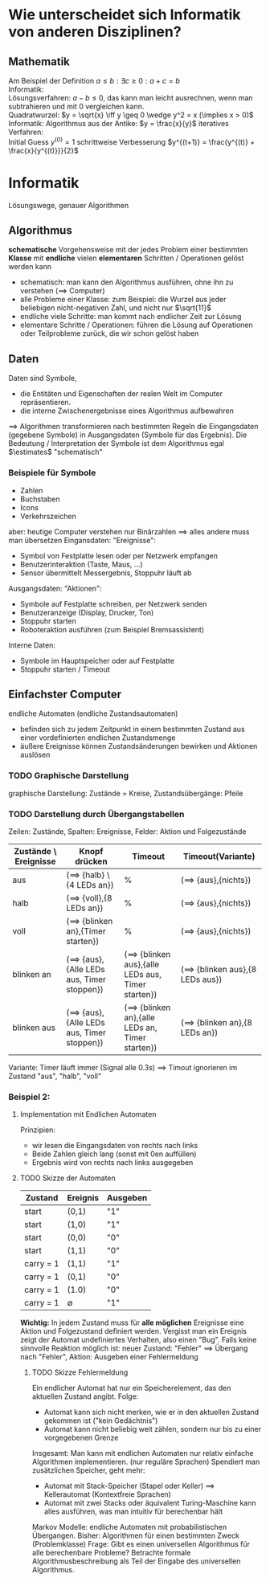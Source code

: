 * Wie unterscheidet sich Informatik von anderen Disziplinen?
** Mathematik
   Am Beispiel der Definition $a \leq b: \exists c \geq 0: a + c = b$ \\
   Informatik: \\
   Lösungsverfahren: $a - b \leq 0$, das kann man leicht ausrechnen, wenn man subtrahieren und mit $0$ vergleichen kann. \\
   Quadratwurzel: $y = \sqrt{x} \iff y \geq 0 \wedge y^2 = x (\implies x > 0)$ \\
   Informatik: Algorithmus aus der Antike: $y = \frac{x}{y}$
   iteratives Verfahren: \\
   Initial Guess $y^{(0)} = 1$
   schrittweise Verbesserung $y^{(t+1)} = \frac{y^{(t)} + \frac{x}{y^{(t)}}}{2}$
* Informatik
  Lösungswege, genauer Algorithmen
** Algorithmus
   *schematische* Vorgehensweise mit der jedes Problem einer bestimmten *Klasse* mit *endliche* vielen *elementaren* Schritten / Operationen gelöst werden kann
   - schematisch: man kann den Algorithmus ausführen, ohne ihn zu verstehen ($\implies$ Computer)
   - alle Probleme einer Klasse: zum Beispiel: die Wurzel aus jeder beliebigen nicht-negativen Zahl, und nicht nur $\sqrt{11}$
   - endliche viele Schritte: man kommt nach endlicher Zeit zur Lösung
   - elementare Schritte / Operationen: führen die Lösung auf Operationen oder Teilprobleme zurück, die wir schon gelöst haben
** Daten
   Daten sind Symbole,
   - die Entitäten und Eigenschaften der realen Welt im Computer repräsentieren.
   - die interne Zwischenergebnisse eines Algorithmus aufbewahren
   $\implies$ Algorithmen transformieren nach bestimmten Regeln die Eingangsdaten (gegebene Symbole) in Ausgangsdaten (Symbole für das Ergebnis).
   Die Bedeutung / Interpretation der Symbole ist dem Algorithmus egal $\estimates$ "schematisch"
*** Beispiele für Symbole
	- Zahlen
	- Buchstaben
	- Icons
	- Verkehrszeichen
	aber: heutige Computer verstehen nur Binärzahlen $\implies$ alles andere muss man übersetzen
	Eingansdaten: "Ereignisse":
	- Symbol von Festplatte lesen oder per Netzwerk empfangen
	- Benutzerinteraktion (Taste, Maus, ...)
	- Sensor übermittelt Messergebnis, Stoppuhr läuft ab
	Ausgangsdaten: "Aktionen":
	- Symbole auf Festplatte schreiben, per Netzwerk senden
	- Benutzeranzeige (Display, Drucker, Ton)
	- Stoppuhr starten
	- Roboteraktion ausführen (zum Beispiel Bremsassistent)
	Interne Daten:
	- Symbole im Hauptspeicher oder auf Festplatte
	- Stoppuhr starten / Timeout
** Einfachster Computer
   endliche Automaten (endliche Zustandsautomaten)
   - befinden sich zu jedem Zeitpunkt in einem bestimmten Zustand aus einer vordefinierten endlichen Zustandsmenge
   - äußere Ereignisse können Zustandsänderungen bewirken und Aktionen auslösen
*** TODO Graphische Darstellung
	graphische Darstellung: Zustände = Kreise, Zustandsübergänge: Pfeile
*** TODO Darstellung durch Übergangstabellen
	Zeilen: Zustände, Spalten: Ereignisse, Felder: Aktion und Folgezustände
    #+ATTR_LATEX: :environment longtable :align l|p{3cm}|p{3cm}|p{3cm}
	| Zustände \ Ereignisse | Knopf drücken                                     | Timeout                                                   | Timeout(Variante)                       |
	|-----------------------+---------------------------------------------------+-----------------------------------------------------------+-----------------------------------------|
	| aus                   | ($\implies$ {halb} \ {4 LEDs an})                 | %                                                         | ($\implies$ {aus},{nichts})             |
	| halb                  | ($\implies$ {voll},{8 LEDs an})                   | %                                                         | ($\implies$ {aus},{nichts})             |
	| voll                  | ($\implies$ {blinken an},{Timer starten})         | %                                                         | ($\implies$ {aus},{nichts})             |
	| blinken an            | ($\implies$ {aus},{Alle LEDs aus, Timer stoppen}) | ($\implies$ {blinken aus},{alle LEDs aus, Timer starten}) | ($\implies$ {blinken aus},{8 LEDs aus}) |
	| blinken aus           | ($\implies$ {aus},{Alle LEDs aus, Timer stoppen}) | ($\implies$ {blinken an},{alle LEDs an, Timer starten})   | ($\implies$ {blinken an},{8 LEDs an})   |

	Variante: Timer läuft immer (Signal alle 0.3s) $\implies$ Timout ignorieren im Zustand "aus", "halb", "voll"
*** Beispiel 2:
	\begin{align}
	&1~0~1~1~0~1~0 &= 2 + 8 + 16 + 74 &= 90_{\text{dez}} \\
	+&0~1~1~1~0~0~1 &= 1 + 8 + 16 + 32 &= 57_{\text{dez}} \\
	\hline
	1~&0~0~1~0~0~1~1 &= 1 + 2 + 16 + 128 &= 147_{\text{dez}}\checkmark
	\end{align}
**** Implementation mit Endlichen Automaten
	 Prinzipien:
	 - wir lesen die Eingangsdaten von rechts nach links
	 - Beide Zahlen gleich lang (sonst mit 0en auffüllen)
	 - Ergebnis wird von rechts nach links ausgegeben
**** TODO Skizze der Automaten
	 | Zustand   | Ereignis    | Ausgeben |
	 |-----------+-------------+----------|
	 | start     | (0,1)       | "1"      |
	 | start     | (1,0)       | "1"      |
	 | start     | (0,0)       | "0"      |
	 | start     | (1,1)       | "0"      |
	 | carry = 1 | (1,1)       | "1"      |
	 | carry = 1 | (0,1)       | "0"      |
	 | carry = 1 | (1.0)       | "0"      |
	 | carry = 1 | $\emptyset$ | "1"      |
	 *Wichtig:* In jedem Zustand muss für *alle möglichen* Ereignisse eine Aktion und Folgezustand definiert werden.
	 Vergisst man ein Ereignis zeigt der Automat undefiniertes Verhalten, also einen "Bug".
	 Falls keine sinnvolle Reaktion möglich ist: neuer Zustand: "Fehler" $\implies$ Übergang nach "Fehler",
	 Aktion: Ausgeben einer Fehlermeldung
***** TODO Skizze Fehlermeldung
	  Ein endlicher Automat hat nur ein Speicherelement, das den aktuellen Zustand angibt. Folge:
	  - Automat kann sich nicht merken, wie er in den aktuellen Zustand gekommen ist ("kein Gedächtnis")
	  - Automat kann nicht beliebig weit zählen, sondern nur bis zu einer vorgegebenen Grenze
#+begin_export latex
\catcode`(=12
\catcode`)=12
#+end_export
\begin{center}
\begin{tikzpicture}[->,>=stealth',shorten >=1pt,auto,node distance=2.8cm, semithick]
\node[initial,state] (0) {"`0"'};
\node[state] (1) [right of=0] {"`1"'};
\node[state] (2) [right of=1]{"`2"'};
\node[state] (3) [right of=2]{"`3"'};
\node[accepting,state] [below of=1] (end) {"`stop"'};
\path (0) edge [loop above] node {"`0"'} (0)
(0) edge node {"`x"'} (1)
(0) edge node {$\emptyset$} (end)
(1) edge [loop above] node {"`0"'} (1)
(1) edge node {"`x"'} (2)
(1) edge node {$\emptyset$} (end)
(2) edge [loop above] node {"`0"'} (2)
(2) edge node {"`x"'} (3)
(2) edge node {$\emptyset$} (end)
(3) edge [loop above] node {"`$0\vee x$"'} (3)
(3) edge node {"`x"'} (3)
(3) edge node {$\emptyset$} (end);
\end{tikzpicture}
\end{center}
#+begin_export latex
\catcode`(=\active
\catcode`)=\active
#+end_export
	  Insgesamt: Man kann mit endlichen Automaten nur relativ einfache Algorithmen implementieren. (nur reguläre Sprachen)
	  Spendiert man zusätzlichen Speicher, geht mehr:
	  - Automat mit Stack-Speicher (Stapel oder Keller) $\implies$ Kellerautomat (Kontextfreie Sprachen)
	  - Automat mit zwei Stacks oder äquivalent Turing-Maschine kann alles ausführen, was man intuitiv für berechenbar hält
	  Markov Modelle: endliche Automaten mit probabilistischen Übergangen.
	  Bisher: Algorithmen für einen bestimmten Zweck (Problemklasse)
	  Frage: Gibt es einen universellen Algorithmus für alle berechenbare Probleme?
	  Betrachte formale Algorithmusbeschreibung als Teil der Eingabe des universellen Algorithmus.
